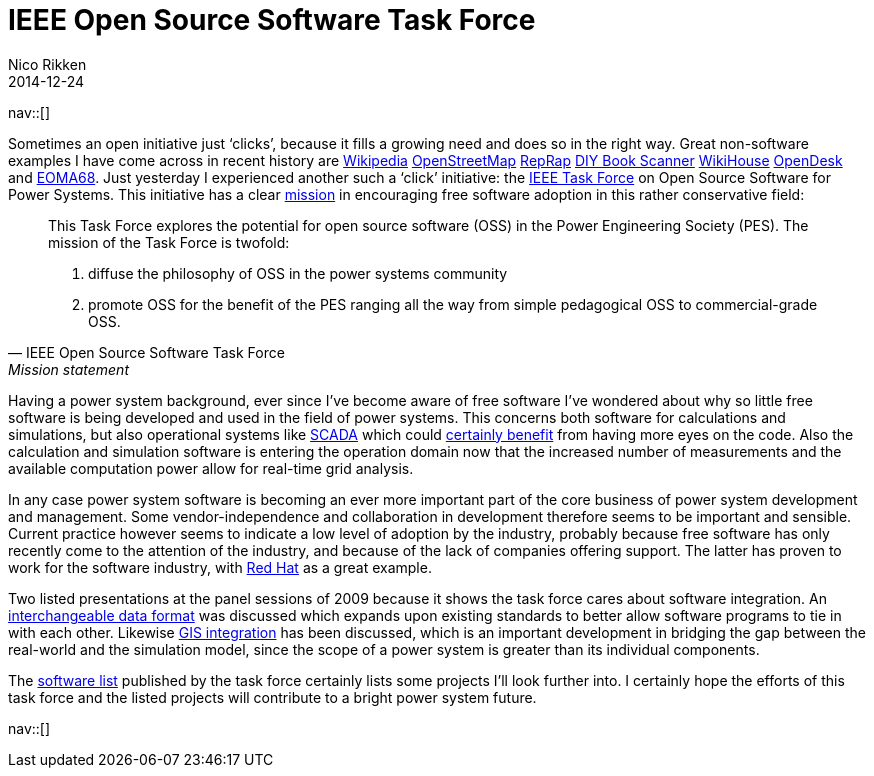 // --
// tags: [Digital freedom, Free software, Power systems, Smart grid]
// --
= IEEE Open Source Software Task Force
:author:   Nico Rikken
:revdate:  2014-12-24
:navicons:
:nav-home: <<../index.adoc#,home>>
:nav-up:   <<index.adoc#,posts>>

nav::[]

Sometimes an open initiative just ‘clicks’, because it fills a growing need and does so in the right way. Great non-software examples I have come across in recent history are link:https://www.wikipedia.org/[Wikipedia] link:http://www.openstreetmap.org/[OpenStreetMap] link:http://reprap.org/[RepRap] link:http://www.diybookscanner.org/[DIY Book Scanner] link:http://www.wikihouse.cc/[WikiHouse] link:https://www.opendesk.cc/[OpenDesk] and link:http://nicorikken.eu/blog/why-eoma68-will-advance-both-free-software-and-free-hardware/[EOMA68]. Just yesterday I experienced another such a ‘click’ initiative: the link:http://ewh.ieee.org/cmte/psace/CAMS_taskforce/software.htm[IEEE Task Force] on Open Source Software for Power Systems. This initiative has a clear link:http://ewh.ieee.org/cmte/psace/CAMS_taskforce/index.htm[mission] in encouraging free software adoption in this rather conservative field:

[quote, IEEE Open Source Software Task Force, Mission statement]
____
This Task Force explores the potential for open source software (OSS) in the Power Engineering Society (PES). The mission of the Task Force is twofold:

. diffuse the philosophy of OSS in the power systems community
. promote OSS for the benefit of the PES ranging all the way from simple pedagogical OSS to commercial-grade OSS.
____

Having a power system background, ever since I’ve become aware of free software I’ve wondered about why so little free software is being developed and used in the field of power systems. This concerns both software for calculations and simulations, but also operational systems like link:https://en.wikipedia.org/wiki/SCADA[SCADA] which could link:http://scadastrangelove.blogspot.nl/2014/01/30c3-releases-all-in-one.html[certainly benefit] from having more eyes on the code. Also the calculation and simulation software is entering the operation domain now that the increased number of measurements and the available computation power allow for real-time grid analysis.

In any case power system software is becoming an ever more important part of the core business of power system development and management. Some vendor-independence and collaboration in development therefore seems to be important and sensible. Current practice however seems to indicate a low level of adoption by the industry, probably because free software has only recently come to the attention of the industry, and because of the lack of companies offering support. The latter has proven to work for the software industry, with link:https://en.wikipedia.org/wiki/Red_Hat[Red Hat] as a great example.

Two listed presentations at the panel sessions of 2009 because it shows the task force cares about software integration. An link:http://ewh.ieee.org/cmte/psace/CAMS_taskforce/archive/PESGM2009-000217-slides.pdf[interchangeable data format] was discussed which expands upon existing standards to better allow software programs to tie in with each other. Likewise link:http://ewh.ieee.org/cmte/psace/CAMS_taskforce/archive/PESGM2009-000970-slides.pdf[GIS integration] has been discussed, which is an important development in bridging the gap between the real-world and the simulation model, since the scope of a power system is greater than its individual components.

The link:http://ewh.ieee.org/cmte/psace/CAMS_taskforce/software.htm[software list] published by the task force certainly lists some projects I’ll look further into. I certainly hope the efforts of this task force and the listed projects will contribute to a bright power system future.

nav::[]
